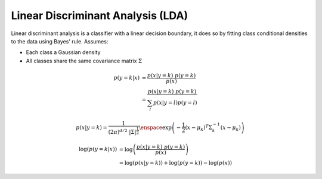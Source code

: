 Linear Discriminant Analysis (LDA)
==================================

Linear discriminant analysis is a classifier with a linear decision boundary,
it does so by fitting class conditional densities to the data using Bayes'
rule. Assumes:

- Each class a Gaussian density
- All classes share the same covariance matrix :math:`\Sigma`

.. math::

  p(y = k | x)
    &= \dfrac{p(x | y = k) \; p(y = k)}{p(x)} \\\\
    &= \dfrac{ p(x | y = k) \; p(y = k)}
        {\sum_{l} p(x | y = l) p(y = l)}

.. math::

  p(x | y = k) =
    \dfrac{1}{(2 \pi)^{d/2} \; \left| \Sigma \right|^{\frac{1}{2}}}
    \enspace
    \exp
    \left(
      -\dfrac{1}{2}
      (x - \mu_{k})^{T}
      \Sigma^{-1}_{k}
      (x - \mu_{k})
    \right)

.. math::

  \log \left( p(y = k | x) \right)
  &=
  \log \left( \dfrac{p(x | y = k) \; p(y = k)}{p(x)} \right)
  \\\\
  &=
  \log \left( p(x | y = k) \right)
  + \log \left( p(y = k) \right)
  - \log \left( p(x) \right)
